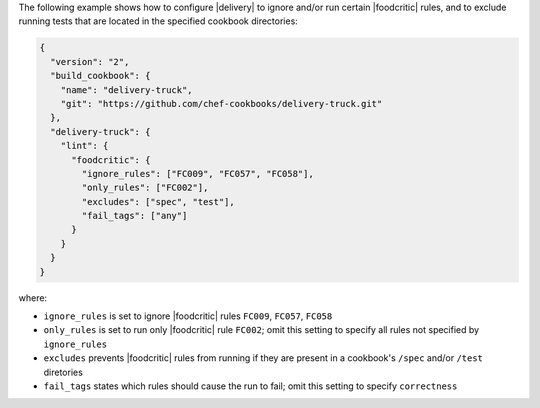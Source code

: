 .. The contents of this file may be included in multiple topics (using the includes directive).
.. The contents of this file should be modified in a way that preserves its ability to appear in multiple topics.


The following example shows how to configure |delivery| to ignore and/or run certain |foodcritic| rules, and to exclude running tests that are located in the specified cookbook directories:

.. code-block:: javascript

   {
     "version": "2",
     "build_cookbook": {
       "name": "delivery-truck",
       "git": "https://github.com/chef-cookbooks/delivery-truck.git"
     },
     "delivery-truck": {
       "lint": {
         "foodcritic": {
           "ignore_rules": ["FC009", "FC057", "FC058"],
           "only_rules": ["FC002"],
           "excludes": ["spec", "test"],
           "fail_tags": ["any"]
         }
       }
     }
   }

where:

* ``ignore_rules`` is set to ignore |foodcritic| rules ``FC009``, ``FC057``, ``FC058``
* ``only_rules`` is set to run only |foodcritic| rule ``FC002``; omit this setting to specify all rules not specified by ``ignore_rules``
* ``excludes`` prevents |foodcritic| rules from running if they are present in a cookbook's ``/spec`` and/or ``/test`` diretories
* ``fail_tags`` states which rules should cause the run to fail; omit this setting to specify ``correctness``
